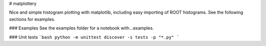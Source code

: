 # matplottery

Nice and simple histogram plotting with matplotlib, including easy importing of ROOT histograms. See the following sections for examples.

### Examples
See the examples folder for a notebook with...examples.


### Unit tests
```bash
python -m unittest discover -s tests -p "*.py"
```



